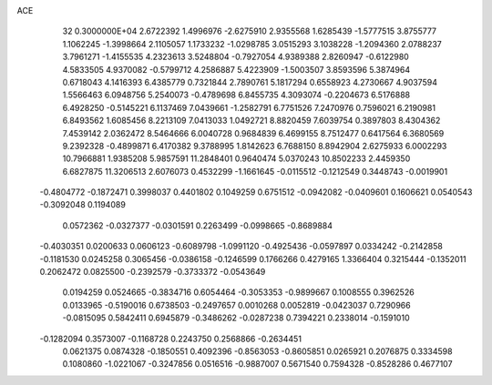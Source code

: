 ACE                                                                             
   32  0.3000000E+04
   2.6722392   1.4996976  -2.6275910   2.9355568   1.6285439  -1.5777515
   3.8755777   1.1062245  -1.3998664   2.1105057   1.1733232  -1.0298785
   3.0515293   3.1038228  -1.2094360   2.0788237   3.7961271  -1.4155535
   4.2323613   3.5248804  -0.7927054   4.9389388   2.8260947  -0.6122980
   4.5833505   4.9370082  -0.5799712   4.2586887   5.4223909  -1.5003507
   3.8593596   5.3874964   0.6718043   4.1416393   6.4385779   0.7321844
   2.7890761   5.1817294   0.6558923   4.2730667   4.9037594   1.5566463
   6.0948756   5.2540073  -0.4789698   6.8455735   4.3093074  -0.2204673
   6.5176888   6.4928250  -0.5145221   6.1137469   7.0439661  -1.2582791
   6.7751526   7.2470976   0.7596021   6.2190981   6.8493562   1.6085456
   8.2213109   7.0413033   1.0492721   8.8820459   7.6039754   0.3897803
   8.4304362   7.4539142   2.0362472   8.5464666   6.0040728   0.9684839
   6.4699155   8.7512477   0.6417564   6.3680569   9.2392328  -0.4899871
   6.4170382   9.3788995   1.8142623   6.7688150   8.8942904   2.6275933
   6.0002293  10.7966881   1.9385208   5.9857591  11.2848401   0.9640474
   5.0370243  10.8502233   2.4459350   6.6827875  11.3206513   2.6076073
   0.4532299  -1.1661645  -0.0115512  -0.1212549   0.3448743  -0.0019901
  -0.4804772  -0.1872471   0.3998037   0.4401802   0.1049259   0.6751512
  -0.0942082  -0.0409601   0.1606621   0.0540543  -0.3092048   0.1194089
   0.0572362  -0.0327377  -0.0301591   0.2263499  -0.0998665  -0.8689884
  -0.4030351   0.0200633   0.0606123  -0.6089798  -1.0991120  -0.4925436
  -0.0597897   0.0334242  -0.2142858  -0.1181530   0.0245258   0.3065456
  -0.0386158  -0.1246599   0.1766266   0.4279165   1.3366404   0.3215444
  -0.1352011   0.2062472   0.0825500  -0.2392579  -0.3733372  -0.0543649
   0.0194259   0.0524665  -0.3834716   0.6054464  -0.3053353  -0.9899667
   0.1008555   0.3962526   0.0133965  -0.5190016   0.6738503  -0.2497657
   0.0010268   0.0052819  -0.0423037   0.7290966  -0.0815095   0.5842411
   0.6945879  -0.3486262  -0.0287238   0.7394221   0.2338014  -0.1591010
  -0.1282094   0.3573007  -0.1168728   0.2243750   0.2568866  -0.2634451
   0.0621375   0.0874328  -0.1850551   0.4092396  -0.8563053  -0.8605851
   0.0265921   0.2076875   0.3334598   0.1080860  -1.0221067  -0.3247856
   0.0516516  -0.9887007   0.5671540   0.7594328  -0.8528286   0.4677107

